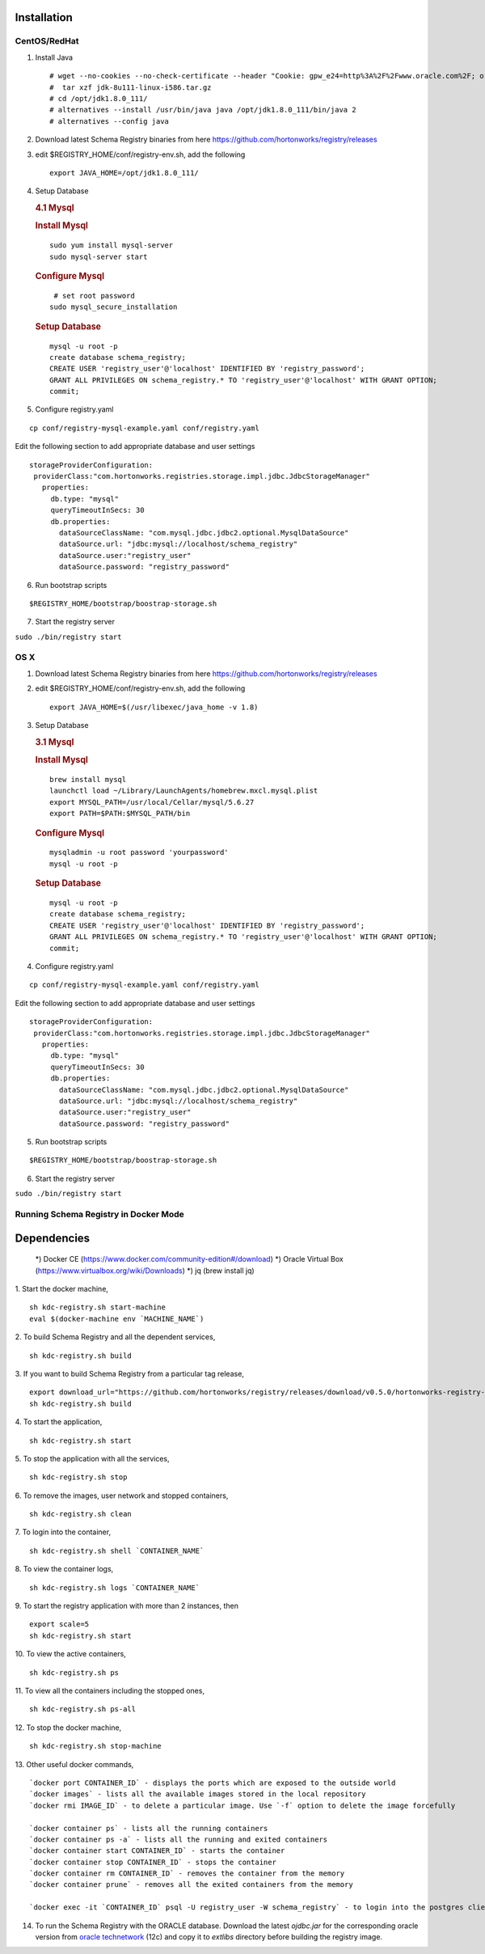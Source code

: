 Installation
============

CentOS/RedHat
-------------

1. Install Java

   ::

       # wget --no-cookies --no-check-certificate --header "Cookie: gpw_e24=http%3A%2F%2Fwww.oracle.com%2F; oraclelicense=accept-securebackup-cookie" "http://download.oracle.com/otn-pub/java/jdk/8u111-b14/jdk-8u111-linux-x64.tar.gz"
       #  tar xzf jdk-8u111-linux-i586.tar.gz
       # cd /opt/jdk1.8.0_111/
       # alternatives --install /usr/bin/java java /opt/jdk1.8.0_111/bin/java 2
       # alternatives --config java

2. Download latest Schema Registry binaries from here
   https://github.com/hortonworks/registry/releases

3. edit $REGISTRY\_HOME/conf/registry-env.sh, add the following

   ::

           export JAVA_HOME=/opt/jdk1.8.0_111/

4. Setup Database

   .. rubric:: 4.1 Mysql
      :name: mysql

   .. rubric:: Install Mysql
      :name: install-mysql

   ::

       sudo yum install mysql-server
       sudo mysql-server start

   .. rubric:: Configure Mysql
      :name: configure-mysql

   ::

        # set root password
       sudo mysql_secure_installation

   .. rubric:: Setup Database
      :name: setup-database

   ::

       mysql -u root -p
       create database schema_registry;
       CREATE USER 'registry_user'@'localhost' IDENTIFIED BY 'registry_password';
       GRANT ALL PRIVILEGES ON schema_registry.* TO 'registry_user'@'localhost' WITH GRANT OPTION;
       commit;

5. Configure registry.yaml

::

  cp conf/registry-mysql-example.yaml conf/registry.yaml

Edit the following section to add appropriate database and user settings

::

 storageProviderConfiguration:
  providerClass:"com.hortonworks.registries.storage.impl.jdbc.JdbcStorageManager"
    properties:
      db.type: "mysql"
      queryTimeoutInSecs: 30
      db.properties:
        dataSourceClassName: "com.mysql.jdbc.jdbc2.optional.MysqlDataSource"
        dataSource.url: "jdbc:mysql://localhost/schema_registry"
        dataSource.user:"registry_user"
        dataSource.password: "registry_password"


6. Run bootstrap scripts

::

  $REGISTRY_HOME/bootstrap/boostrap-storage.sh


7. Start the registry server

``sudo ./bin/registry start``


OS X
----

1. Download latest Schema Registry binaries from here
   https://github.com/hortonworks/registry/releases

2. edit $REGISTRY\_HOME/conf/registry-env.sh, add the following

   ::

           export JAVA_HOME=$(/usr/libexec/java_home -v 1.8)

3. Setup Database

   .. rubric:: 3.1 Mysql
      :name: mysql-1

   .. rubric:: Install Mysql
      :name: install-mysql-1

   ::

       brew install mysql
       launchctl load ~/Library/LaunchAgents/homebrew.mxcl.mysql.plist
       export MYSQL_PATH=/usr/local/Cellar/mysql/5.6.27
       export PATH=$PATH:$MYSQL_PATH/bin

   .. rubric:: Configure Mysql
      :name: configure-mysql

   ::

       mysqladmin -u root password 'yourpassword'
       mysql -u root -p

   .. rubric:: Setup Database
      :name: setup-database-1

   ::

       mysql -u root -p
       create database schema_registry;
       CREATE USER 'registry_user'@'localhost' IDENTIFIED BY 'registry_password';
       GRANT ALL PRIVILEGES ON schema_registry.* TO 'registry_user'@'localhost' WITH GRANT OPTION;
       commit;

4. Configure registry.yaml

::

  cp conf/registry-mysql-example.yaml conf/registry.yaml

Edit the following section to add appropriate database and user settings

::

 storageProviderConfiguration:
  providerClass:"com.hortonworks.registries.storage.impl.jdbc.JdbcStorageManager"
    properties:
      db.type: "mysql"
      queryTimeoutInSecs: 30
      db.properties:
        dataSourceClassName: "com.mysql.jdbc.jdbc2.optional.MysqlDataSource"
        dataSource.url: "jdbc:mysql://localhost/schema_registry"
        dataSource.user:"registry_user"
        dataSource.password: "registry_password"

5. Run bootstrap scripts

::

  $REGISTRY_HOME/bootstrap/boostrap-storage.sh


6. Start the registry server

``sudo ./bin/registry start``

Running Schema Registry in Docker Mode
--------------------------------------

Dependencies
============

    *) Docker CE (https://www.docker.com/community-edition#/download)
    *) Oracle Virtual Box (https://www.virtualbox.org/wiki/Downloads)
    *) jq (brew install jq)


1. Start the docker machine,
::

    sh kdc-registry.sh start-machine
    eval $(docker-machine env `MACHINE_NAME`)

2. To build Schema Registry and all the dependent services,
::

    sh kdc-registry.sh build

3. If you want to build Schema Registry from a particular tag release,
::

    export download_url="https://github.com/hortonworks/registry/releases/download/v0.5.0/hortonworks-registry-0.5.0.tar.gz"
    sh kdc-registry.sh build

4. To start the application,
::

    sh kdc-registry.sh start

5. To stop the application with all the services,
::

    sh kdc-registry.sh stop

6. To remove the images, user network and stopped containers,
::

    sh kdc-registry.sh clean

7. To login into the container,
::

    sh kdc-registry.sh shell `CONTAINER_NAME`

8. To view the container logs,
::

    sh kdc-registry.sh logs `CONTAINER_NAME`

9. To start the registry application with more than 2 instances, then
::

    export scale=5
    sh kdc-registry.sh start

10. To view the active containers,
::

    sh kdc-registry.sh ps

11. To view all the containers including the stopped ones,
::

    sh kdc-registry.sh ps-all

12. To stop the docker machine,
::

    sh kdc-registry.sh stop-machine


13. Other useful docker commands,
::

    `docker port CONTAINER_ID` - displays the ports which are exposed to the outside world
    `docker images` - lists all the available images stored in the local repository
    `docker rmi IMAGE_ID` - to delete a particular image. Use `-f` option to delete the image forcefully

    `docker container ps` - lists all the running containers
    `docker container ps -a` - lists all the running and exited containers
    `docker container start CONTAINER_ID` - starts the container
    `docker container stop CONTAINER_ID` - stops the container
    `docker container rm CONTAINER_ID` - removes the container from the memory
    `docker container prune` - removes all the exited containers from the memory

    `docker exec -it `CONTAINER_ID` psql -U registry_user -W schema_registry` - to login into the postgres client shell

14. To run the Schema Registry with the ORACLE database. Download the latest `ojdbc.jar` for the corresponding oracle version
    from `oracle technetwork <http://www.oracle.com/technetwork/database/features/jdbc/jdbc-drivers-12c-download-1958347.html>`_ (12c)
    and copy it to `extlibs` directory before building the registry image.